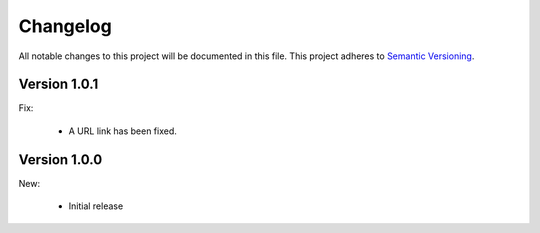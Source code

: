 Changelog
=========

All notable changes to this project will be documented in this file.  This
project adheres to `Semantic Versioning <http://semver.org/spec/v2.0.0.html>`_.

Version 1.0.1
-------------

Fix:

  * A URL link has been fixed.

Version 1.0.0
-------------

New:

  * Initial release

